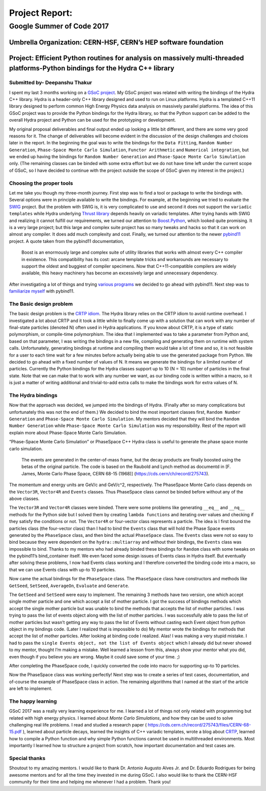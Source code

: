 ###############
Project Report:
###############

***************************************************************
Google Summer of Code 2017
***************************************************************

===============================================================
Umbrella Organization: CERN-HSF, CERN’s HEP software foundation
===============================================================

================================================================================================================================
Project: Efficient Python routines for analysis on massively multi-threaded platforms-Python bindings for the Hydra C++ library
================================================================================================================================

Submitted by- Deepanshu Thakur
******************************

I spent my last 3 months working on a `GSoC project`_. My GSoC project was
related with writing the bindings of the Hydra C++ library. Hydra is a header-only
C++ library designed and used to run on Linux platforms. Hydra is a
templated C++11 library designed to perform common High Energy Physics data
analysis on massively parallel platforms. The idea of this GSoC project was to
provide the Python bindings for the Hydra library, so that the Python support
can be added to the overall Hydra project and Python can be used for the prototyping or
development.


.. _GSoC project: https://summerofcode.withgoogle.com/projects/#6669304945704960

My original proposal deliverables and final output ended up looking a little bit
different, and there are some very good reasons for it. The change of
deliverables will become evident in the discussion of the design challenges
and choices later in the report. In the beginning the goal was to write the
bindings for the ``Data Fitting``, ``Random Number Generation``,
``Phase-Space Monte Carlo Simulation``, ``Functor Arithmetic`` and
``Numerical integration``, but we ended up having the bindings for
``Random Number Generation`` and ``Phase-Space Monte Carlo Simulation`` only.
(The remaining classes can be binded with some extra effort but we do
not have time left under the current scope of GSoC, so I have decided to
continue with the project outside the scope of GSoC given my interest in the project.)


Choosing the proper tools
*************************

Let me take you though my three-month journey. First step was to find a tool or
package to write the bindings with. Several options were in principle available to
write the bindings. For example, at the beginning we tried to evaluate the
`SWIG`_ project.
But the problem with SWIG is, it is very complicated to use and second it
does not support the ``variadic templates`` while Hydra underlying
`Thrust library`_ depends heavily on variadic templates. After trying hands
with SWIG and realizing it cannot fulfill our requirements, we turned our
attention to `Boost.Python`_, which looked quite promising. It is a very large
project; but this large and complex suite project has so many tweaks and
hacks so that it can work on almost any compiler. It does add much
complexity and cost. Finally, we turned our attention to the newer `pybind11`_ project.
A quote taken from the pybind11 documentation,

   Boost is an enormously large and complex suite of utility libraries
   that works with almost every C++ compiler in existence. This compatibility
   has its cost: arcane template tricks and workarounds are necessary to
   support the oldest and buggiest of compiler specimens. Now
   that C++11-compatible compilers are widely available, this heavy
   machinery has become an excessively large and unnecessary dependency.

After investigating a lot of things and trying `various programs`_ we decided
to go ahead with pybind11. Next step was to `familiarize myself`_ with pybind11.

.. _SWIG: http://swig.org
.. _Thrust library: https://github.com/andrewcorrigan/thrust-multi-permutation-iterator
.. _Boost.Python: http://www.boost.org/doc/libs/1_65_0/libs/python/doc/html/index.html
.. _pybind11: https://github.com/pybind/pybind11
.. _various programs: https://github.com/Deepanshu2017/boost.python_practise
.. _familiarize myself: https://github.com/Deepanshu2017/pybind11_practise


The Basic design problem
************************

The basic design problem is the `CRTP idiom`_.
The Hydra library relies on the CRTP idiom to avoid runtime overhead. I
investigated a lot about CRTP and it took a little while to finally come up
with a solution that can work with any number of final-state particles (denoted N) often used in Hydra applications.
If you know about CRTP, it is a type of static polymorphism, or compile-time polymorphism. The
idea that I implemented was to take a parameter from Python and, based on that
parameter, I was writing the bindings in a new file, compiling and generating
them on runtime with system calls. Unfortunately, generating bindings at
runtime and compiling them would take a lot of time and so, it is not
feasible for a user to each time wait for a few minutes before actually being
able to use the generated package from Python. We decided to go ahead with a fixed number
of values of N. It means we generate the bindings for a limited number of particles.
Currently the Python bindings for the Hydra classes support up to 10 (N = 10) number of
particles in the final state. Note that we can make that to work with any number we want,
as our binding code is written within a macro, so it is just a matter of
writing additional and trivial-to-add extra calls to make the bindings work for extra values of N.

.. _CRTP idiom: https://en.wikipedia.org/wiki/Curiously_recurring_template_pattern


The Hydra bindings
******************

Now that the approach was decided, we jumped into the bindings of Hydra.
(Finally after so many complications but unfortunately this was not the
end of them.) We decided to bind the most important classes first,
``Random Number Generation`` and ``Phase-Space Monte Carlo Simulation``.
My mentors decided that they will bind the ``Random Number Generation`` while
``Phase-Space Monte Carlo Simulation`` was my responsibility. Rest of the
report will explain more about Phase-Space Monte Carlo Simulation.

“Phase-Space Monte Carlo Simulation” or PhaseSpace C++ Hydra class is useful
to generate the phase space monte carlo simulation.

 The events are generated in the center-of-mass frame, but the decay products
 are finally boosted using the betas of the original particle. The code is
 based on the Raubold and Lynch method as documentd in
 [F. James, Monte Carlo Phase Space, CERN 68-15 (1968)]
 (https://cds.cern/ch/record/275743).

The momentum and energy units are GeV/c and GeV/c^2, respectively. The PhaseSpace Monte
Carlo class depends on the ``Vector3R``,  ``Vector4R`` and ``Events`` classes.
Thus PhaseSpace class cannot be binded before without any of the above classes.

The ``Vector3R`` and ``Vector4R`` classes were binded. There were some problems
like generating ``__eq__`` and ``__nq__`` methods for the Python side but I solved
them by creating ``lambda functions`` and iterating over values and checking
if they satisfy the conditions or not. The ``Vector4R`` or four-vector class
represents a particle. The idea is I first bound the particles class
(the four-vector class) than I had to bind the ``Events`` class that will
hold the Phase Space events generated by the ``PhaseSpace`` class, and then bind the
actual ``PhaseSpace`` class. The ``Events`` class were not so easy to bind
because they were dependent on the ``hydra::multiarray`` and without their
bindings, the ``Events`` class was impossible to bind. Thanks to my mentors
who had already binded these bindings for ``Random`` class with some tweaks on
the pybind11’s bind_container itself. We even faced some design issues of
Events class in Hydra itself. But eventually after solving these problems,
I now had Events class working and I therefore converted the binding code
into a macro, so that we can use Events class with up-to 10 particles.

Now came the actual bindings for the ``PhaseSpace`` class. The ``PhaseSpace``
class have constructors and methods like ``GetSeed``, ``SetSeed``, ``AverageOn``, ``Evaluate`` and ``Generate``.


The ``GetSeed`` and ``SetSeed`` were easy to implement. The remaining 3 methods
have two version, one which accept single mother particle and one which accept
a list of mother particle. I got the success of bindings methods which accept
the single mother particle but was unable to bind the methods that accepts
the list of mother particles. I was trying to pass the list of events object
along with the list of mother particles. I was successfully able to pass the
list of mother particles but wasn’t getting any way to pass the list of Events
without casting each Event object from python object in my bindings code.
(Later I realized that is impossible to do) My mentor wrote the bindings for
methods that accept the list of mother particles. After looking at binding
code I realized. Alas! I was making a very stupid mistake. I had to pass the
``single Events object, not the list of Events object`` which I already did
but never showed to my mentor, thought I’m making a mistake. Well learned a
lesson from this, always show your mentor what you did, even though if you
believe you are wrong. Maybe it could save some of your time. ;)

After completing the PhaseSpace code, I quickly converted the code into macro
for supporting up-to 10 particles.

Now the PhaseSpace class was working perfectly! Next step was to create a
series of test cases, documentation, and of-course the example of
PhaseSpace class in action. The remaining algorithms that I named at the
start of the article are left to implement.


The happy learning
******************

GSoC 2017 was a really very learning experience for me. I learned a lot of
things not only related with programming but related with high energy physics.
I learned about *Monte Carlo Simulations*, and how they can be used to solve
challenging real life problems. I read and studied a research paper
( https://cds.cern.ch/record/275743/files/CERN-68-15.pdf ), learned about
particle decays, learned the insights of C++ variadic templates,
wrote a blog about `CRTP`_, learned how to compile a
Python function and why simple Python functions cannot be used in
multithreaded environments. Most importantly I learned how to structure
a project from scratch, how important documentation and test cases are.


.. _CRTP: https://medium.com/@deepanshu2017/a-curiously-recurring-python-d3a441a58174


Special thanks
**************

Shoutout to my amazing mentors. I would like to thank
Dr. Antonio Augusto Alves Jr. and Dr. Eduardo Rodrigues for being awesome
mentors and for all the time they invested in me during GSoC. I also would
like to thank the CERN-HSF community for their time and helping me whenever I
had a problem. Thank you!
